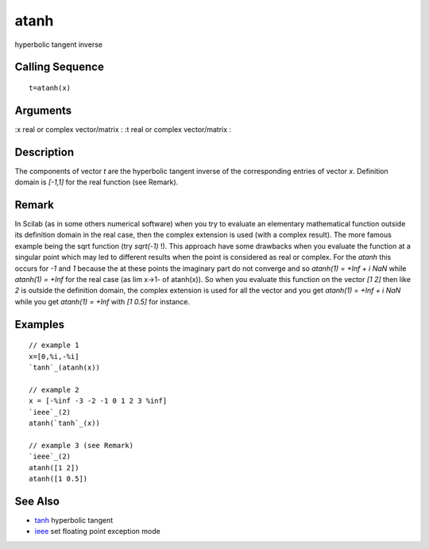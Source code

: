


atanh
=====

hyperbolic tangent inverse



Calling Sequence
~~~~~~~~~~~~~~~~


::

    t=atanh(x)




Arguments
~~~~~~~~~

:x real or complex vector/matrix
: :t real or complex vector/matrix
:



Description
~~~~~~~~~~~

The components of vector `t` are the hyperbolic tangent inverse of the
corresponding entries of vector `x`. Definition domain is `[-1,1]` for
the real function (see Remark).



Remark
~~~~~~

In Scilab (as in some others numerical software) when you try to
evaluate an elementary mathematical function outside its definition
domain in the real case, then the complex extension is used (with a
complex result). The more famous example being the sqrt function (try
`sqrt(-1)` !). This approach have some drawbacks when you evaluate the
function at a singular point which may led to different results when
the point is considered as real or complex. For the `atanh` this
occurs for `-1` and `1` because the at these points the imaginary part
do not converge and so `atanh(1) = +Inf + i NaN` while `atanh(1) =
+Inf` for the real case (as lim x->1- of atanh(x)). So when you
evaluate this function on the vector `[1 2]` then like `2` is outside
the definition domain, the complex extension is used for all the
vector and you get `atanh(1) = +Inf + i NaN` while you get `atanh(1) =
+Inf` with `[1 0.5]` for instance.



Examples
~~~~~~~~


::

    // example 1
    x=[0,%i,-%i]
    `tanh`_(atanh(x))
    
    // example 2
    x = [-%inf -3 -2 -1 0 1 2 3 %inf]
    `ieee`_(2)
    atanh(`tanh`_(x))
    
    // example 3 (see Remark)
    `ieee`_(2)
    atanh([1 2])
    atanh([1 0.5])




See Also
~~~~~~~~


+ `tanh`_ hyperbolic tangent
+ `ieee`_ set floating point exception mode


.. _ieee: ieee.html
.. _tanh: tanh.html


